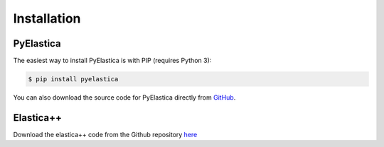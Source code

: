 ************
Installation
************



PyElastica
===========

The easiest way to install PyElastica is with PIP (requires Python 3): 

.. code:: console

    $ pip install pyelastica


You can also download the source code for PyElastica directly from GitHub_.


Elastica++
==========

Download the elastica++ code from the Github repository here_

.. _Github: http://github.com/GazzolaLab
.. _here:  http://github.com/GazzolaLab/PyElastica